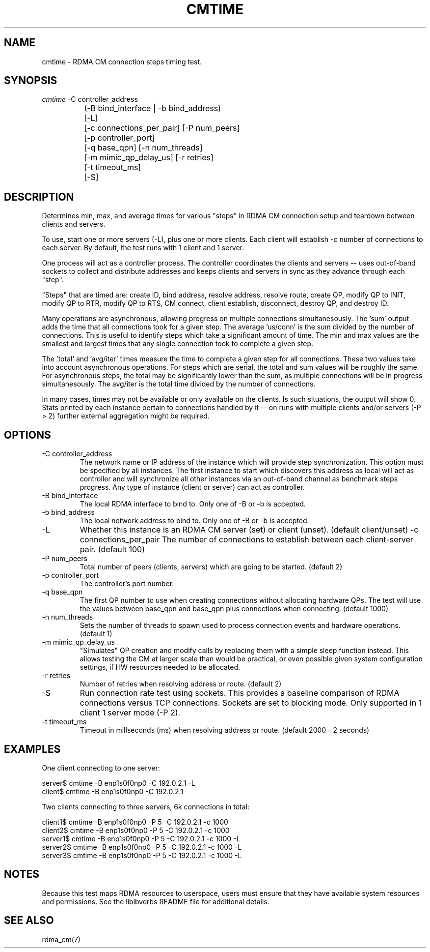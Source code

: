.\" Licensed under the OpenIB.org BSD license (FreeBSD Variant) - See COPYING.md
.TH "CMTIME" 1 "2025-09-03" "librdmacm" "librdmacm" librdmacm
.SH NAME
cmtime \- RDMA CM connection steps timing test.
.SH SYNOPSIS
.sp
.nf
\fIcmtime\fR -C controller_address
		(-B bind_interface | -b bind_address)
		[-L]
		[-c connections_per_pair] [-P num_peers]
		[-p controller_port]
		[-q base_qpn] [-n num_threads]
		[-m mimic_qp_delay_us] [-r retries]
		[-t timeout_ms]
		[-S]
.fi
.SH "DESCRIPTION"
Determines min, max, and average times for various "steps" in RDMA CM
connection setup and teardown between clients and servers.

To use, start one or more servers (-L), plus one or more clients.  Each
client will establish -c number of connections to each server.  By default,
the test runs with 1 client and 1 server.

One process will act as a controller process.  The controller coordinates
the clients and servers -- uses out-of-band sockets to collect and
distribute addresses and keeps clients and servers in sync as they advance
through each "step".

"Steps" that are timed are: create ID, bind address, resolve address,
resolve route, create QP, modify QP to INIT, modify QP to RTR,
modify QP to RTS, CM connect, client establish, disconnect, destroy QP,
and destroy ID.

Many operations are asynchronous, allowing progress on multiple connections
simultanesously.  The 'sum' output adds the time that all connections took
for a given step.  The average 'us/conn' is the sum divided by the number
of connections.  This is useful to identify steps which take a significant
amount of time.  The min and max values are the smallest and largest times
that any single connection took to complete a given step.

The 'total' and 'avg/iter' times measure the time to complete a given step
for all connections.  These two values take into account asynchronous
operations.  For steps which are serial, the total and sum values will be
roughly the same.  For asynchronous steps, the total may be significantly
lower than the sum, as multiple connections will be in progress simultanesously.
The avg/iter is the total time divided by the number of connections.

In many cases, times may not be available or only available on the clients.
Is such situations, the output will show 0.  Stats printed by each instance
pertain to connections handled by it -- on runs with multiple clients and/or
servers (-P > 2) further external aggregation might be required.
.SH "OPTIONS"
.TP
\-C controller_address
The network name or IP address of the instance which will provide step
synchronization.  This option must be specified by all instances.  The
first instance to start which discovers this address as local will act as
controller and will synchronize all other instances via an out-of-band
channel as benchmark steps progress.  Any type of instance (client or
server) can act as controller.
.TP
\-B bind_interface
The local RDMA interface to bind to.  Only one of -B or -b is accepted.
.TP
\-b bind_address
The local network address to bind to.  Only one of -B or -b is accepted.
.TP
.TP
\-L
Whether this instance is an RDMA CM server (set) or client (unset).
(default client/unset)
\-c connections_per_pair
The number of connections to establish between each client-server
pair.  (default 100)
.TP
\-P num_peers
Total number of peers (clients, servers) which are going to be
started.  (default 2)
.TP
\-p controller_port
The controller's port number.
.TP
\-q base_qpn
The first QP number to use when creating connections without allocating
hardware QPs.  The test will use the values between base_qpn and base_qpn
plus connections when connecting.  (default 1000)
.TP
\-n num_threads
Sets the number of threads to spawn used to process connection events
and hardware operations.  (default 1)
.TP
\-m mimic_qp_delay_us
"Simulates" QP creation and modify calls by replacing them with a
simple sleep function instead.  This allows testing the CM at larger
scale than would be practical, or even possible given system
configuration settings, if HW resources needed to be allocated.
.TP
\-r retries
Number of retries when resolving address or route.  (default 2)
.TP
\-S
Run connection rate test using sockets.  This provides a baseline
comparison of RDMA connections versus TCP connections.  Sockets are
set to blocking mode.  Only supported in 1 client 1 server mode (-P 2).
.TP
\-t timeout_ms
Timeout in millseconds (ms) when resolving address or
route.  (default 2000 - 2 seconds)
.SH "EXAMPLES"
One client connecting to one server:

  server$ cmtime -B enp1s0f0np0 -C 192.0.2.1 -L
  client$ cmtime -B enp1s0f0np0 -C 192.0.2.1

Two clients connecting to three servers, 6k connections in total:

  client1$ cmtime -B enp1s0f0np0 -P 5 -C 192.0.2.1 -c 1000
  client2$ cmtime -B enp1s0f0np0 -P 5 -C 192.0.2.1 -c 1000
  server1$ cmtime -B enp1s0f0np0 -P 5 -C 192.0.2.1 -c 1000 -L
  server2$ cmtime -B enp1s0f0np0 -P 5 -C 192.0.2.1 -c 1000 -L
  server3$ cmtime -B enp1s0f0np0 -P 5 -C 192.0.2.1 -c 1000 -L
.SH "NOTES"
Because this test maps RDMA resources to userspace, users must ensure
that they have available system resources and permissions.  See the
libibverbs README file for additional details.
.SH "SEE ALSO"
rdma_cm(7)
